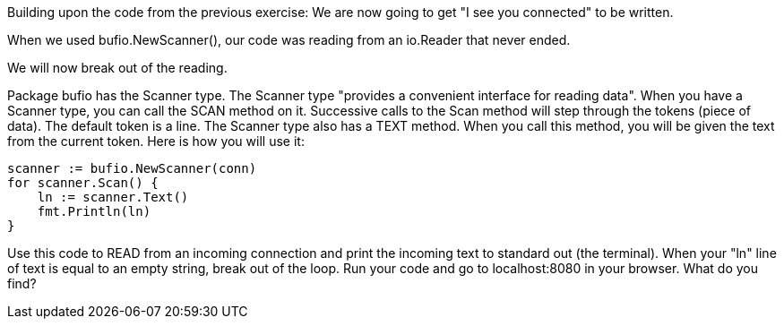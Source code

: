 Building upon the code from the previous exercise:
We are now going to get "I see you connected" to be written.

When we used bufio.NewScanner(), our code was reading from an io.Reader that never ended.

We will now break out of the reading.

Package bufio has the Scanner type. The Scanner type "provides a convenient interface for reading data". When you have a Scanner type, you can call the SCAN method on it. Successive calls to the Scan method will step through the tokens (piece of data). The default token is a line. The Scanner type also has a TEXT method. When you call this method, you will be given the text from the current token. Here is how you will use it:

----
scanner := bufio.NewScanner(conn)
for scanner.Scan() {
    ln := scanner.Text()
    fmt.Println(ln)
}
----

Use this code to READ from an incoming connection and print the incoming text to standard out (the terminal).
When your "ln" line of text is equal to an empty string, break out of the loop.
Run your code and go to localhost:8080 in your browser.
What do you find?
